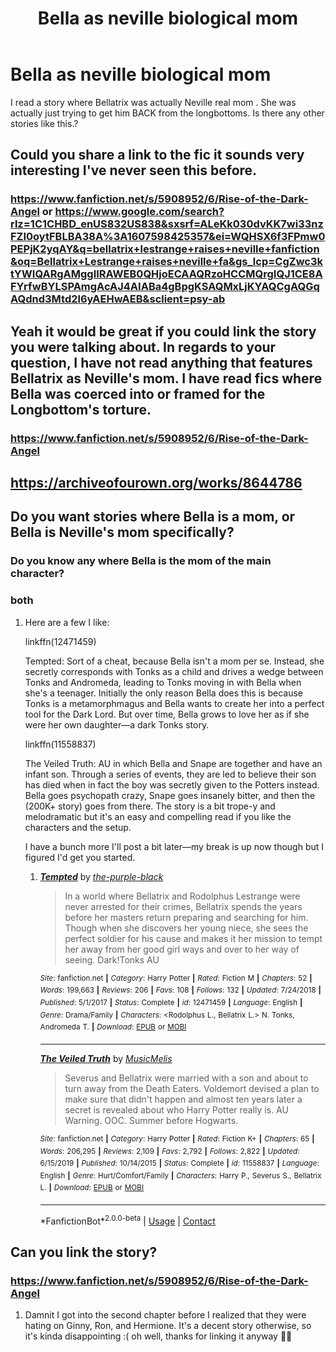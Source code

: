 #+TITLE: Bella as neville biological mom

* Bella as neville biological mom
:PROPERTIES:
:Author: premar16
:Score: 7
:DateUnix: 1607511881.0
:DateShort: 2020-Dec-09
:FlairText: Request
:END:
I read a story where Bellatrix was actually Neville real mom . She was actually just trying to get him BACK from the longbottoms. Is there any other stories like this.?


** Could you share a link to the fic it sounds very interesting I've never seen this before.
:PROPERTIES:
:Author: AboutToStepOnASnake
:Score: 2
:DateUnix: 1607545619.0
:DateShort: 2020-Dec-09
:END:

*** [[https://www.fanfiction.net/s/5908952/6/Rise-of-the-Dark-Angel]] or [[https://www.google.com/search?rlz=1C1CHBD_enUS832US838&sxsrf=ALeKk030dvKK7wi33nzFZI0oytFBLBA38A%3A1607598425357&ei=WQHSX6f3FPmw0PEPjK2yqAY&q=bellatrix+lestrange+raises+neville+fanfiction&oq=Bellatrix+Lestrange+raises+neville+fa&gs_lcp=CgZwc3ktYWIQARgAMggIIRAWEB0QHjoECAAQRzoHCCMQrgIQJ1CE8AFYrfwBYLSPAmgAcAJ4AIABa4gBpgKSAQMxLjKYAQCgAQGqAQdnd3Mtd2l6yAEHwAEB&sclient=psy-ab]]
:PROPERTIES:
:Author: premar16
:Score: 2
:DateUnix: 1607598626.0
:DateShort: 2020-Dec-10
:END:


** Yeah it would be great if you could link the story you were talking about. In regards to your question, I have not read anything that features Bellatrix as Neville's mom. I have read fics where Bella was coerced into or framed for the Longbottom's torture.
:PROPERTIES:
:Author: Orion-blak
:Score: 1
:DateUnix: 1607546670.0
:DateShort: 2020-Dec-10
:END:

*** [[https://www.fanfiction.net/s/5908952/6/Rise-of-the-Dark-Angel]]
:PROPERTIES:
:Author: premar16
:Score: 2
:DateUnix: 1607598595.0
:DateShort: 2020-Dec-10
:END:


** [[https://archiveofourown.org/works/8644786]]
:PROPERTIES:
:Author: premar16
:Score: 1
:DateUnix: 1607645493.0
:DateShort: 2020-Dec-11
:END:


** Do you want stories where Bella is a mom, or Bella is Neville's mom specifically?
:PROPERTIES:
:Author: Marschallin44
:Score: 1
:DateUnix: 1607520965.0
:DateShort: 2020-Dec-09
:END:

*** Do you know any where Bella is the mom of the main character?
:PROPERTIES:
:Author: NilsKBH
:Score: 1
:DateUnix: 1607557993.0
:DateShort: 2020-Dec-10
:END:


*** both
:PROPERTIES:
:Author: premar16
:Score: 1
:DateUnix: 1607598670.0
:DateShort: 2020-Dec-10
:END:

**** Here are a few I like:

linkffn(12471459)

Tempted: Sort of a cheat, because Bella isn't a mom per se. Instead, she secretly corresponds with Tonks as a child and drives a wedge between Tonks and Andromeda, leading to Tonks moving in with Bella when she's a teenager. Initially the only reason Bella does this is because Tonks is a metamorphmagus and Bella wants to create her into a perfect tool for the Dark Lord. But over time, Bella grows to love her as if she were her own daughter---a dark Tonks story.

linkffn(11558837)

The Veiled Truth: AU in which Bella and Snape are together and have an infant son. Through a series of events, they are led to believe their son has died when in fact the boy was secretly given to the Potters instead. Bella goes psychopath crazy, Snape goes insanely bitter, and then the (200K+ story) goes from there. The story is a bit trope-y and melodramatic but it's an easy and compelling read if you like the characters and the setup.

I have a bunch more I'll post a bit later---my break is up now though but I figured I'd get you started.
:PROPERTIES:
:Author: Marschallin44
:Score: 1
:DateUnix: 1607620279.0
:DateShort: 2020-Dec-10
:END:

***** [[https://www.fanfiction.net/s/12471459/1/][*/Tempted/*]] by [[https://www.fanfiction.net/u/1323473/the-purple-black][/the-purple-black/]]

#+begin_quote
  In a world where Bellatrix and Rodolphus Lestrange were never arrested for their crimes, Bellatrix spends the years before her masters return preparing and searching for him. Though when she discovers her young niece, she sees the perfect soldier for his cause and makes it her mission to tempt her away from her good girl ways and over to her way of seeing. Dark!Tonks AU
#+end_quote

^{/Site/:} ^{fanfiction.net} ^{*|*} ^{/Category/:} ^{Harry} ^{Potter} ^{*|*} ^{/Rated/:} ^{Fiction} ^{M} ^{*|*} ^{/Chapters/:} ^{52} ^{*|*} ^{/Words/:} ^{199,663} ^{*|*} ^{/Reviews/:} ^{206} ^{*|*} ^{/Favs/:} ^{108} ^{*|*} ^{/Follows/:} ^{132} ^{*|*} ^{/Updated/:} ^{7/24/2018} ^{*|*} ^{/Published/:} ^{5/1/2017} ^{*|*} ^{/Status/:} ^{Complete} ^{*|*} ^{/id/:} ^{12471459} ^{*|*} ^{/Language/:} ^{English} ^{*|*} ^{/Genre/:} ^{Drama/Family} ^{*|*} ^{/Characters/:} ^{<Rodolphus} ^{L.,} ^{Bellatrix} ^{L.>} ^{N.} ^{Tonks,} ^{Andromeda} ^{T.} ^{*|*} ^{/Download/:} ^{[[http://www.ff2ebook.com/old/ffn-bot/index.php?id=12471459&source=ff&filetype=epub][EPUB]]} ^{or} ^{[[http://www.ff2ebook.com/old/ffn-bot/index.php?id=12471459&source=ff&filetype=mobi][MOBI]]}

--------------

[[https://www.fanfiction.net/s/11558837/1/][*/The Veiled Truth/*]] by [[https://www.fanfiction.net/u/5614573/MusicMelis][/MusicMelis/]]

#+begin_quote
  Severus and Bellatrix were married with a son and about to turn away from the Death Eaters. Voldemort devised a plan to make sure that didn't happen and almost ten years later a secret is revealed about who Harry Potter really is. AU Warning. OOC. Summer before Hogwarts.
#+end_quote

^{/Site/:} ^{fanfiction.net} ^{*|*} ^{/Category/:} ^{Harry} ^{Potter} ^{*|*} ^{/Rated/:} ^{Fiction} ^{K+} ^{*|*} ^{/Chapters/:} ^{65} ^{*|*} ^{/Words/:} ^{206,295} ^{*|*} ^{/Reviews/:} ^{2,109} ^{*|*} ^{/Favs/:} ^{2,792} ^{*|*} ^{/Follows/:} ^{2,822} ^{*|*} ^{/Updated/:} ^{6/15/2019} ^{*|*} ^{/Published/:} ^{10/14/2015} ^{*|*} ^{/Status/:} ^{Complete} ^{*|*} ^{/id/:} ^{11558837} ^{*|*} ^{/Language/:} ^{English} ^{*|*} ^{/Genre/:} ^{Hurt/Comfort/Family} ^{*|*} ^{/Characters/:} ^{Harry} ^{P.,} ^{Severus} ^{S.,} ^{Bellatrix} ^{L.} ^{*|*} ^{/Download/:} ^{[[http://www.ff2ebook.com/old/ffn-bot/index.php?id=11558837&source=ff&filetype=epub][EPUB]]} ^{or} ^{[[http://www.ff2ebook.com/old/ffn-bot/index.php?id=11558837&source=ff&filetype=mobi][MOBI]]}

--------------

*FanfictionBot*^{2.0.0-beta} | [[https://github.com/FanfictionBot/reddit-ffn-bot/wiki/Usage][Usage]] | [[https://www.reddit.com/message/compose?to=tusing][Contact]]
:PROPERTIES:
:Author: FanfictionBot
:Score: 1
:DateUnix: 1607620301.0
:DateShort: 2020-Dec-10
:END:


** Can you link the story?
:PROPERTIES:
:Author: Seymore_de_sloth
:Score: 1
:DateUnix: 1607523958.0
:DateShort: 2020-Dec-09
:END:

*** [[https://www.fanfiction.net/s/5908952/6/Rise-of-the-Dark-Angel]]
:PROPERTIES:
:Author: premar16
:Score: 2
:DateUnix: 1607598648.0
:DateShort: 2020-Dec-10
:END:

**** Damnit I got into the second chapter before I realized that they were hating on Ginny, Ron, and Hermione. It's a decent story otherwise, so it's kinda disappointing :( oh well, thanks for linking it anyway 🤷‍♀️
:PROPERTIES:
:Author: Seymore_de_sloth
:Score: 1
:DateUnix: 1607612897.0
:DateShort: 2020-Dec-10
:END:

